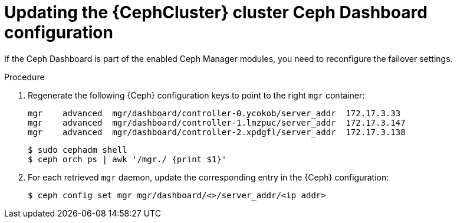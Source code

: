 :_mod-docs-content-type: PROCEDURE
[id="updating-the-cluster-dashboard-configuration_{context}"]

= Updating the {CephCluster} cluster Ceph Dashboard configuration

[role="_abstract"]
If the Ceph Dashboard is part of the enabled Ceph Manager modules, you need to
reconfigure the failover settings.

.Procedure

. Regenerate the following {Ceph} configuration keys to point to the right
  `mgr` container:
+
----
mgr    advanced  mgr/dashboard/controller-0.ycokob/server_addr  172.17.3.33
mgr    advanced  mgr/dashboard/controller-1.lmzpuc/server_addr  172.17.3.147
mgr    advanced  mgr/dashboard/controller-2.xpdgfl/server_addr  172.17.3.138
----
+
----
$ sudo cephadm shell
$ ceph orch ps | awk '/mgr./ {print $1}'
----

. For each retrieved `mgr` daemon, update the corresponding entry in the {Ceph}
  configuration:
+
----
$ ceph config set mgr mgr/dashboard/<>/server_addr/<ip addr>
----
